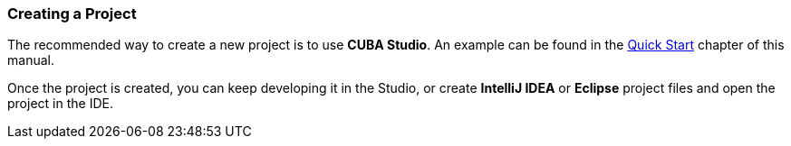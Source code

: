 :sourcesdir: ../../../source

[[project_creation]]
=== Creating a Project

The recommended way to create a new project is to use *CUBA Studio*. An example can be found in the <<qs_create_project,Quick Start>> chapter of this manual.

Once the project is created, you can keep developing it in the Studio, or create *IntelliJ IDEA* or *Eclipse* project files and open the project in the IDE.

